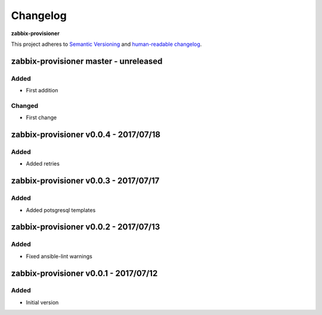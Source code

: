 Changelog
=========

**zabbix-provisioner**

This project adheres to `Semantic Versioning <http://semver.org/spec/v2.0.0.html>`__
and `human-readable changelog <http://keepachangelog.com/en/0.3.0/>`__.


zabbix-provisioner master - unreleased
---------------------------------------


Added
~~~~~

- First addition

Changed
~~~~~~~

- First change

zabbix-provisioner v0.0.4 - 2017/07/18
---------------------------------------

Added
~~~~~

- Added retries


zabbix-provisioner v0.0.3 - 2017/07/17
---------------------------------------

Added
~~~~~

- Added potsgresql templates


zabbix-provisioner v0.0.2 - 2017/07/13
---------------------------------------

Added
~~~~~

- Fixed ansible-lint warnings


zabbix-provisioner v0.0.1 - 2017/07/12
---------------------------------------

Added
~~~~~

- Initial version

